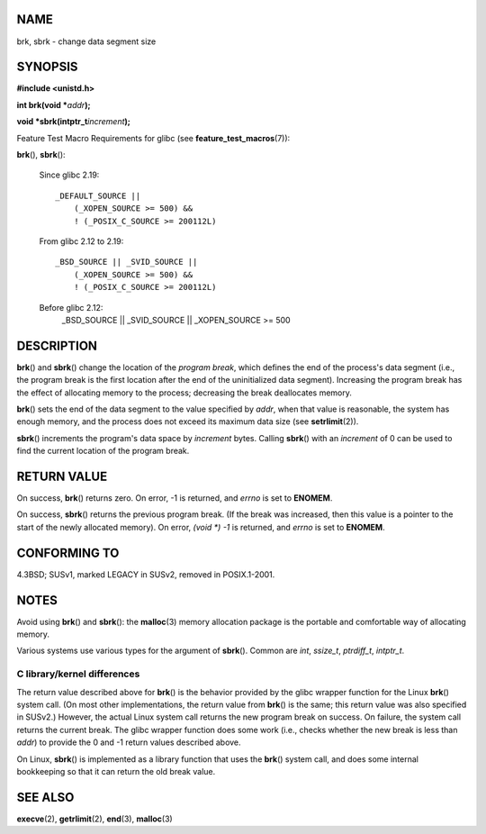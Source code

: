 NAME
====

brk, sbrk - change data segment size

SYNOPSIS
========

**#include <unistd.h>**

**int brk(void \***\ *addr*\ **);**

**void \*sbrk(intptr_t**\ *increment*\ **);**

Feature Test Macro Requirements for glibc (see
**feature_test_macros**\ (7)):

**brk**\ (), **sbrk**\ ():

   Since glibc 2.19:

   ::

      _DEFAULT_SOURCE ||
          (_XOPEN_SOURCE >= 500) &&
          ! (_POSIX_C_SOURCE >= 200112L)

   From glibc 2.12 to 2.19:

   ::

      _BSD_SOURCE || _SVID_SOURCE ||
          (_XOPEN_SOURCE >= 500) &&
          ! (_POSIX_C_SOURCE >= 200112L)

   Before glibc 2.12:
      \_BSD_SOURCE \|\| \_SVID_SOURCE \|\| \_XOPEN_SOURCE >= 500

DESCRIPTION
===========

**brk**\ () and **sbrk**\ () change the location of the *program break*,
which defines the end of the process's data segment (i.e., the program
break is the first location after the end of the uninitialized data
segment). Increasing the program break has the effect of allocating
memory to the process; decreasing the break deallocates memory.

**brk**\ () sets the end of the data segment to the value specified by
*addr*, when that value is reasonable, the system has enough memory, and
the process does not exceed its maximum data size (see
**setrlimit**\ (2)).

**sbrk**\ () increments the program's data space by *increment* bytes.
Calling **sbrk**\ () with an *increment* of 0 can be used to find the
current location of the program break.

RETURN VALUE
============

On success, **brk**\ () returns zero. On error, -1 is returned, and
*errno* is set to **ENOMEM**.

On success, **sbrk**\ () returns the previous program break. (If the
break was increased, then this value is a pointer to the start of the
newly allocated memory). On error, *(void \*) -1* is returned, and
*errno* is set to **ENOMEM**.

CONFORMING TO
=============

4.3BSD; SUSv1, marked LEGACY in SUSv2, removed in POSIX.1-2001.

NOTES
=====

Avoid using **brk**\ () and **sbrk**\ (): the **malloc**\ (3) memory
allocation package is the portable and comfortable way of allocating
memory.

Various systems use various types for the argument of **sbrk**\ ().
Common are *int*, *ssize_t*, *ptrdiff_t*, *intptr_t*.

C library/kernel differences
----------------------------

The return value described above for **brk**\ () is the behavior
provided by the glibc wrapper function for the Linux **brk**\ () system
call. (On most other implementations, the return value from **brk**\ ()
is the same; this return value was also specified in SUSv2.) However,
the actual Linux system call returns the new program break on success.
On failure, the system call returns the current break. The glibc wrapper
function does some work (i.e., checks whether the new break is less than
*addr*) to provide the 0 and -1 return values described above.

On Linux, **sbrk**\ () is implemented as a library function that uses
the **brk**\ () system call, and does some internal bookkeeping so that
it can return the old break value.

SEE ALSO
========

**execve**\ (2), **getrlimit**\ (2), **end**\ (3), **malloc**\ (3)
